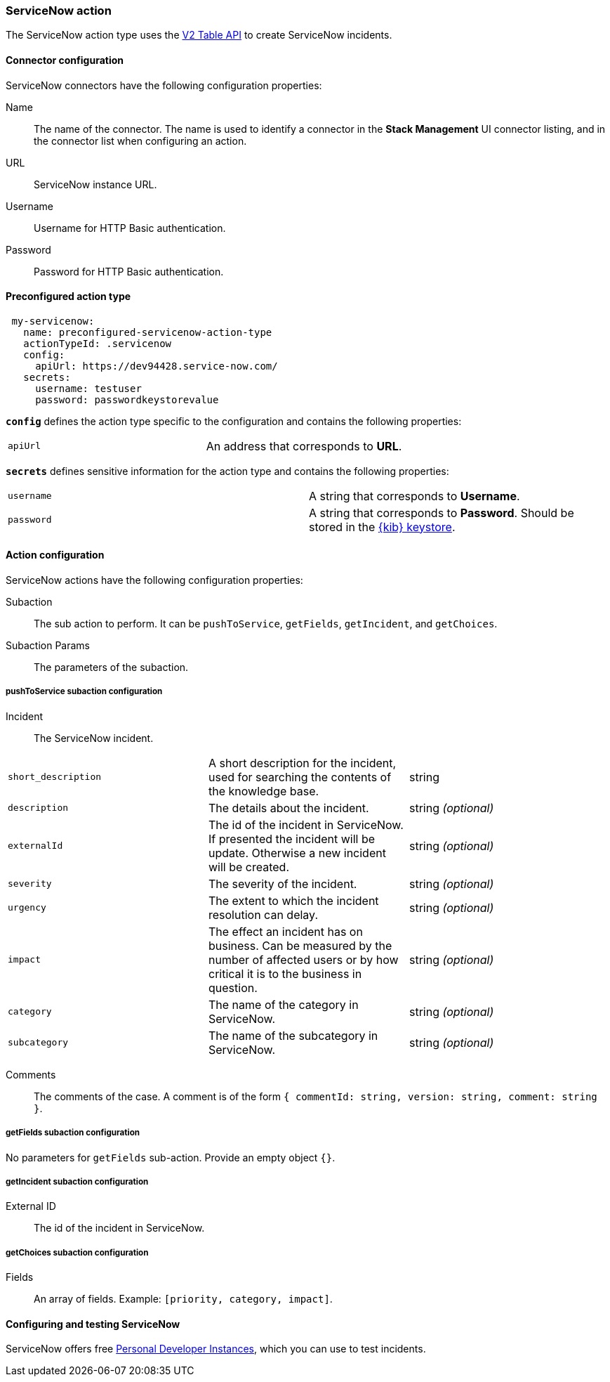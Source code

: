 [role="xpack"]
[[servicenow-action-type]]
=== ServiceNow action

The ServiceNow action type uses the https://developer.servicenow.com/app.do#!/rest_api_doc?v=orlando&id=c_TableAPI[V2 Table API] to create ServiceNow incidents.

[float]
[[servicenow-connector-configuration]]
==== Connector configuration

ServiceNow connectors have the following configuration properties:

Name::      The name of the connector. The name is used to identify a  connector in the **Stack Management** UI connector listing, and in the connector list when configuring an action.
URL::       ServiceNow instance URL.
Username::  Username for HTTP Basic authentication.
Password::  Password for HTTP Basic authentication.

[float]
[[Preconfigured-servicenow-configuration]]
==== Preconfigured action type

[source,text]
--
 my-servicenow:
   name: preconfigured-servicenow-action-type
   actionTypeId: .servicenow
   config:
     apiUrl: https://dev94428.service-now.com/
   secrets:
     username: testuser
     password: passwordkeystorevalue
--

[[servicenow-connector-config-properties]]
**`config`** defines the action type specific to the configuration and contains the following properties:

[cols="2*<"]
|===

| `apiUrl`
| An address that corresponds to *URL*.

|===

[[servicenow-connector-secrets-properties]]
**`secrets`** defines sensitive information for the action type and contains the following properties:

[cols="2*<"]
|===

| `username`
| A string that corresponds to *Username*.

| `password`
| A string that corresponds to *Password*. Should be stored in the <<creating-keystore, {kib} keystore>>.

|===

[[servicenow-action-configuration]]
==== Action configuration

ServiceNow actions have the following configuration properties:

Subaction::        The sub action to perform. It can be `pushToService`, `getFields`, `getIncident`, and `getChoices`.
Subaction Params:: The parameters of the subaction.

===== pushToService subaction configuration

Incident:: The ServiceNow incident.

[cols="3*<"]
|===

| `short_description`
| A short description for the incident, used for searching the contents of the knowledge base.
| string

| `description`
| The details about the incident.
| string _(optional)_

| `externalId`
| The id of the incident in ServiceNow. If presented the incident will be update. Otherwise a new incident will be created.
| string _(optional)_

| `severity`
| The severity of the incident.
| string _(optional)_

| `urgency`
| The extent to which the incident resolution can delay.
| string _(optional)_

| `impact`
| The effect an incident has on business. Can be measured by the number of affected users or by how critical it is to the business in question.
| string _(optional)_

| `category`
| The name of the category in ServiceNow.
| string _(optional)_

| `subcategory`
| The name of the subcategory in ServiceNow.
| string _(optional)_

|===

Comments:: The comments of the case. A comment is of the form `{ commentId: string, version: string, comment: string }`.

===== getFields subaction configuration

No parameters for `getFields` sub-action. Provide an empty object `{}`.

===== getIncident subaction configuration

External ID:: The id of the incident in ServiceNow.

===== getChoices subaction configuration

Fields:: An array of fields. Example: `[priority, category, impact]`.

[[configuring-servicenow]]
==== Configuring and testing ServiceNow

ServiceNow offers free https://developer.servicenow.com/dev.do#!/guides/madrid/now-platform/pdi-guide/obtaining-a-pdi[Personal Developer Instances], which you can use to test incidents.
